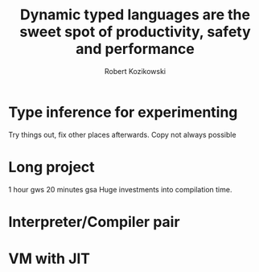 #+TITLE: Dynamic typed languages are the sweet spot of productivity, safety and performance
#+AUTHOR: Robert Kozikowski
#+EMAIL: r.kozikowski@gmail.com
* Type inference for experimenting
Try things out, fix other places afterwards.
Copy not always possible
* Long project
1 hour gws
20 minutes gsa
Huge investments into compilation time.
* Interpreter/Compiler pair
* VM with JIT
